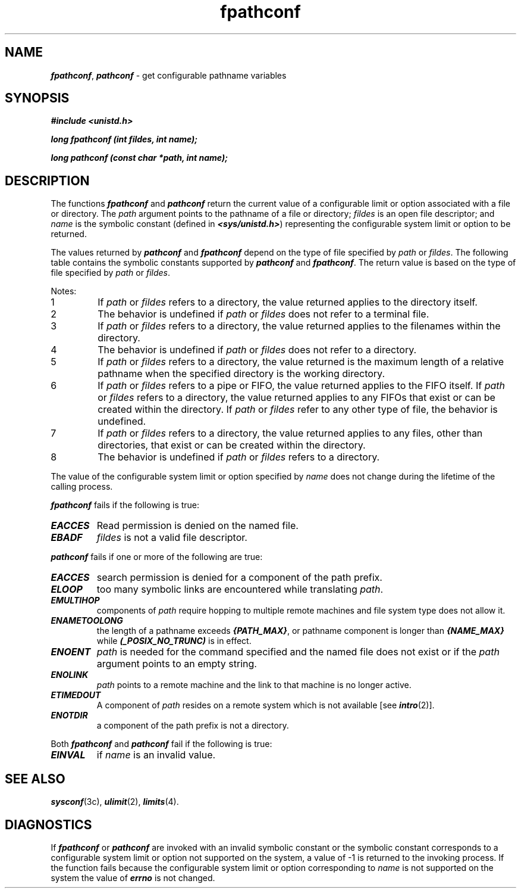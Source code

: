 '\"! tbl | mmdoc
'\"macro stdmacro
.if n .pH g2.fpathconf @(#)fpathconf	41.4 of 5/26/91
.\" Copyright 1991 UNIX System Laboratories, Inc.
.\" Copyright 1989, 1990 AT&T
.nr X
.if \nX=0 .ds x} fpathconf 2 "" "\&"
.if \nX=1 .ds x} fpathconf 2 ""
.if \nX=2 .ds x} fpathconf 2 "" "\&"
.if \nX=3 .ds x} fpathconf "" "" "\&"
.TH \*(x}
.SH NAME
\f4fpathconf\f1, \f4pathconf\f1 \- get configurable pathname variables
.SH SYNOPSIS
.nf
\f4#include <unistd.h>\f1
.PP
\f4long fpathconf (int fildes, int name);\f1
.PP
\f4long pathconf (const char *path, int name);\f1
.fi
.SH DESCRIPTION
The functions \f4fpathconf\fP and \f4pathconf\fP
return the current
value of a configurable limit or option associated with a file
or directory.
The \f2path\fP argument points to the pathname of a file or directory;
\f2fildes\fP is an open file descriptor; and \f2name\fP is the 
symbolic constant (defined in \f4<sys/unistd.h>\fP) representing the 
configurable system limit or option to be returned.
.PP
The values returned by \f4pathconf\fP and \f4fpathconf\fP
depend on the type of file specified by \f2path\fP
or \f2fildes\fP.
The following table contains the 
symbolic constants supported by \f4pathconf\fP and \f4fpathconf\fP.
The return value is based on the type of file 
specified by \f2path\fP or \f2fildes\fP.
.PP
.vs +2
.TS
center allbox tab(:);
c c 
lf4 | c .
Value of \f2name\fP : See Note
_
_PC_LINK_MAX : 1
_PC_MAX_CANNON : 2
_PC_MAX_INPUT : 2
_PC_NAME_MAX : 3,4
_PC_PATH_MAX : 4,5
_PC_PIPE_BUF : 6
_PC_CHOWN_RESTRICTED : 7
_PC_NO_TRUNC : 3,4
_PC_VDISABLE : 2
_PC_ASYNC_IO : 8
_PC_ABI_ASYNC_IO : 8
_PC_ABI_AIO_XFER_MAX : 8
_PC_SYNC_IO : 8
_PC_PRIO_IO : 8
.TE
.vs -2
.PP
Notes:
.sp .5
.de No
.IP "\\$1"
..
.No "1"
If \f2path\fP or \f2fildes\fP refers to a directory, the value returned applies
to the directory itself.
.No "2"
The behavior is undefined if \f2path\fP or \f2fildes\fP does not refer to a
terminal file.
.No "3"
If \f2path\fP or \f2fildes\fP refers to a directory, the value returned 
applies to the filenames within the directory.
.No "4"
The behavior is undefined if \f2path\fP or \f2fildes\fP does not refer to a
directory.
.No "5"
If \f2path\fP or \f2fildes\fP refers to a directory, the value returned is
the maximum length of a relative pathname when the specified directory
is the working directory.
.No "6"
If \f2path\fP or \f2fildes\fP refers to a pipe or FIFO, the value returned
applies to the FIFO itself.
If \f2path\fP or \f2fildes\fP refers to a
directory, the value returned applies to any FIFOs that exist or
can be created within the directory.
If \f2path\fP or \f2fildes\fP
refer to any other type of file, the behavior is undefined.
.No "7"
If \f2path\fP or \f2fildes\fP refers to a directory, the value returned
applies to any files, other than directories,
that exist or can be created within the directory.
.No "8"
The behavior is undefined if \f2path\fP or \f2fildes\fP
refers to a directory.
.PP
The value of the configurable system limit or option
specified by \f2name\fP does not change during
the lifetime of the calling process.
.PP
\f4fpathconf\fP fails if the following is true:
.TP .75i
\f4EACCES\fP
Read permission is denied on the named file.
.TP .75i
\f4EBADF\fP
\f2fildes\fP is not a valid file descriptor.
.PP
\f4pathconf\fP fails if one or more of the following are true:
.TP .75i
\f4EACCES\fP
search permission is denied for a component of the path prefix.
.TP .75i
\f4ELOOP\fP
too many symbolic links are encountered while translating
\f2path\fP.
.TP .75i
\f4EMULTIHOP\fP
components of \f2path\fP require hopping to multiple remote machines
and file system type does not allow it.
.TP .75i
\f4ENAMETOOLONG\fP
the length of a pathname exceeds \f4{PATH_MAX}\fP, or pathname
component is longer than \f4{NAME_MAX}\fP while
\f4(_POSIX_NO_TRUNC)\fP is in effect.
.TP .75i
\f4ENOENT\fP
\f2path\fP is needed for the command specified and the named file
does not exist or if the \f2path\fP argument points to an empty string.
.TP .75i
\f4ENOLINK\fP
\f2path\fP points to a remote machine and the link to that machine is no
longer active.
.TP .75i
\f4ETIMEDOUT\fP
A component of \f2path\fP resides on a remote system
which is not available [see \f4intro\fP(2)].
.TP .75i
\f4ENOTDIR\fP
a component of the path prefix is not a directory.
.PP
Both \f4fpathconf\fP and \f4pathconf\fP fail if the following is true:
.TP .75i
\f4EINVAL\fP
if \f2name\fP is an invalid value.
.SH SEE ALSO
\f4sysconf\fP(3c),
\f4ulimit\fP(2),
\f4limits\fP(4).
.SH DIAGNOSTICS
If \f4fpathconf\fP or \f4pathconf\fP are invoked with an
invalid symbolic constant or
the symbolic constant corresponds to a configurable system limit
or option not supported on the system,
a value of -1 is returned
to the invoking process. 
If the function fails because the configurable system limit or option
corresponding to \f2name\fP is
not supported on the system 
the value of \f4errno\fP is not changed.
.\"	@(#)fpathconf.3c	1 of 3/1/89
.Ee
